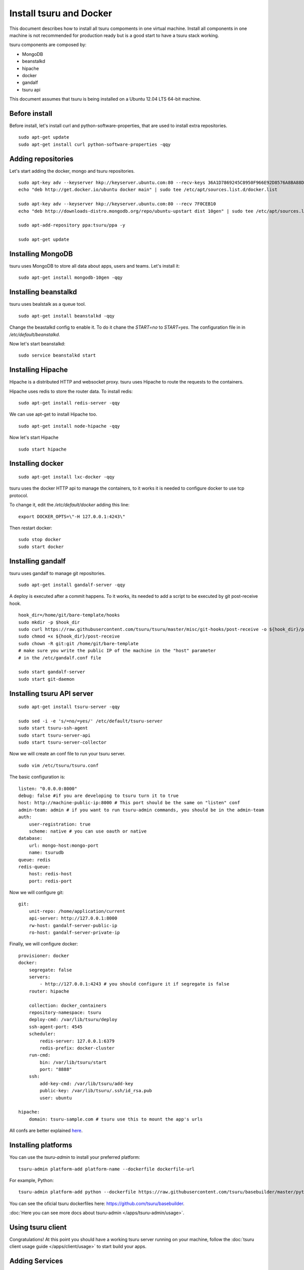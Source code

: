 .. Copyright 2014 tsuru authors. All rights reserved.
   Use of this source code is governed by a BSD-style
   license that can be found in the LICENSE file.

++++++++++++++++++++++++
Install tsuru and Docker
++++++++++++++++++++++++

This document describes how to install all tsuru compoments in one virtual machine.
Install all components in one machine is not recommended for production ready but is a good
start to have a tsuru stack working.

tsuru components are composed by:

* MongoDB
* beanstalkd
* hipache
* docker
* gandalf
* tsuru api

This document assumes that tsuru is being installed on a Ubuntu 12.04 LTS 64-bit
machine.

Before install
==============

Before install, let's install curl and python-software-properties, that are used to install extra repositories.

.. highlight:: bash

::

    sudo apt-get update
    sudo apt-get install curl python-software-properties -qqy

Adding repositories
===================

Let's start adding the docker, mongo and tsuru repositories.

.. highlight:: bash

::

    sudo apt-key adv --keyserver hkp://keyserver.ubuntu.com:80 --recv-keys 36A1D7869245C8950F966E92D8576A8BA88D21E9
    echo "deb http://get.docker.io/ubuntu docker main" | sudo tee /etc/apt/sources.list.d/docker.list

    sudo apt-key adv --keyserver hkp://keyserver.ubuntu.com:80 --recv 7F0CEB10
    echo "deb http://downloads-distro.mongodb.org/repo/ubuntu-upstart dist 10gen" | sudo tee /etc/apt/sources.list.d/mongodb.list

    sudo apt-add-repository ppa:tsuru/ppa -y

    sudo apt-get update


Installing MongoDB
==================

tsuru uses MongoDB to store all data about apps, users and teams. Let's install it:

.. highlight:: bash

::


    sudo apt-get install mongodb-10gen -qqy

Installing beanstalkd
=====================

tsuru uses bealstalk as a queue tool.

.. highlight:: bash

::

    sudo apt-get install beanstalkd -qqy


Change the beastalkd config to enable it. To do it chane the `START=no` to `START=yes`. The configuration
file in in `/etc/default/beanstalkd`.

Now let's start beanstalkd:

.. highlight:: bash

::

    sudo service beanstalkd start

Installing Hipache
==================

Hipache is a distributed HTTP and websocket proxy. tsuru uses Hipache to route
the requests to the containers.

Hipache uses redis to store the router data. To install redis:

.. highlight:: bash

::

    sudo apt-get install redis-server -qqy

We can use apt-get to install Hipache too.

.. highlight:: bash

::

    sudo apt-get install node-hipache -qqy

Now let's start Hipache

.. highlight:: bash

::

    sudo start hipache

Installing docker
=================

.. highlight:: bash

::

    sudo apt-get install lxc-docker -qqy

tsuru uses the docker HTTP api to manage the containers, to it works it is needed to
configure docker to use tcp protocol.

To change it, edit the `/etc/default/docker` adding this line:

.. highlight:: bash

::

    export DOCKER_OPTS=\"-H 127.0.0.1:4243\"

Then restart docker:

.. highlight:: bash

::

    sudo stop docker
    sudo start docker

Installing gandalf
==================

tsuru uses gandalf to manage git repositories.

.. highlight:: bash

::

    sudo apt-get install gandalf-server -qqy

A deploy is executed after a commit happens. To it works, its needed to add a script to be executed
by git post-receive hook.

.. highlight:: bash

::

    hook_dir=/home/git/bare-template/hooks
    sudo mkdir -p $hook_dir
    sudo curl https://raw.githubusercontent.com/tsuru/tsuru/master/misc/git-hooks/post-receive -o ${hook_dir}/post-receive
    sudo chmod +x ${hook_dir}/post-receive
    sudo chown -R git:git /home/git/bare-template
    # make sure you write the public IP of the machine in the "host" parameter
    # in the /etc/gandalf.conf file

    sudo start gandalf-server
    sudo start git-daemon

Installing tsuru API server
===========================

.. highlight:: bash

::

    sudo apt-get install tsuru-server -qqy

    sudo sed -i -e 's/=no/=yes/' /etc/default/tsuru-server
    sudo start tsuru-ssh-agent
    sudo start tsuru-server-api
    sudo start tsuru-server-collector


Now we will create an conf file to run your tsuru server.

.. highlight:: bash

::

    sudo vim /etc/tsuru/tsuru.conf


The basic configuration is:

::

    listen: "0.0.0.0:8000"
    debug: false #if you are developing to tsuru turn it to true
    host: http://machine-public-ip:8000 # This port should be the same on "listen" conf
    admin-team: admin # if you want to run tsuru-admin commands, you should be in the admin-team
    auth:
        user-registration: true
        scheme: native # you can use oauth or native
    database:
        url: mongo-host:mongo-port
        name: tsurudb
    queue: redis
    redis-queue:
        host: redis-host
        port: redis-port


Now we will configure git:

::

    git:
        unit-repo: /home/application/current
        api-server: http://127.0.0.1:8000
        rw-host: gandalf-server-public-ip
        ro-host: gandalf-server-private-ip


Finally, we will configure docker:

::

    provisioner: docker
    docker:
        segregate: false
        servers:
            - http://127.0.0.1:4243 # you should configure it if segregate is false
        router: hipache

        collection: docker_containers
        repository-namespace: tsuru
        deploy-cmd: /var/lib/tsuru/deploy
        ssh-agent-port: 4545
        scheduler:
            redis-server: 127.0.0.1:6379
            redis-prefix: docker-cluster
        run-cmd:
            bin: /var/lib/tsuru/start
            port: "8888"
        ssh:
            add-key-cmd: /var/lib/tsuru/add-key
            public-key: /var/lib/tsuru/.ssh/id_rsa.pub
            user: ubuntu

    hipache:
        domain: tsuru-sample.com # tsuru use this to mount the app's urls

All confs are better explained `here <http://tsuru.readthedocs.org/en/latest/config.html>`_.

Installing platforms
====================

You can use the `tsuru-admin` to install your preferred platform:

.. highlight:: bash

::

    tsuru-admin platform-add platform-name --dockerfile dockerfile-url

For example, Python:

.. highlight:: bash

::

    tsuru-admin platform-add python --dockerfile https://raw.githubusercontent.com/tsuru/basebuilder/master/python/Dockerfile


You can see the oficial tsuru dockerfiles here: https://github.com/tsuru/basebuilder. 

:doc:`Here you can see more docs about tsuru-admin </apps/tsuru-admin/usage>`. 

Using tsuru client
==================

Congratulations! At this point you should have a working tsuru server running
on your machine, follow the :doc:`tsuru client usage guide
</apps/client/usage>` to start build your apps.

Adding Services
===============

Here you will find a complete step-by-step example of how to install a mysql
service with tsuru: :doc:`Install and configure a MySQL service
</services/mysql-example>`.

DNS server
==========

You can integrate any DNS server with tsuru. :doc:`Here you can find an example
of using bind as a DNS forwarder </misc/dns-forwarders>`, integrated with
tsuru.
